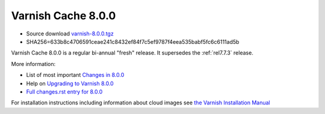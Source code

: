 .. _rel8.0.0:

Varnish Cache 8.0.0
===================

* Source download `varnish-8.0.0.tgz </downloads/varnish-8.0.0.tgz>`_

* SHA256=633b8c4706591ceae241c8432ef84f7c5ef9787f4eea535babf5fc6c6111ad5b

Varnish Cache 8.0.0 is a regular bi-annual "fresh" release. It supersedes
the :ref:`rel7.7.3` release.

More information:

* List of most important `Changes in 8.0.0 <https://varnish-cache.org/docs/8.0/whats-new/changes-8.0.html>`_
* Help on `Upgrading to Varnish 8.0.0 <https://varnish-cache.org/docs/8.0/whats-new/upgrading-8.0.html>`_
* `Full changes.rst entry for 8.0.0 <https://github.com/varnishcache/varnish-cache/blob/8.0/doc/changes.rst#varnish-cache-800-2025-09-15>`_

For installation instructions including information about cloud images see
`the Varnish Installation Manual </docs/trunk/installation/index.html>`_
